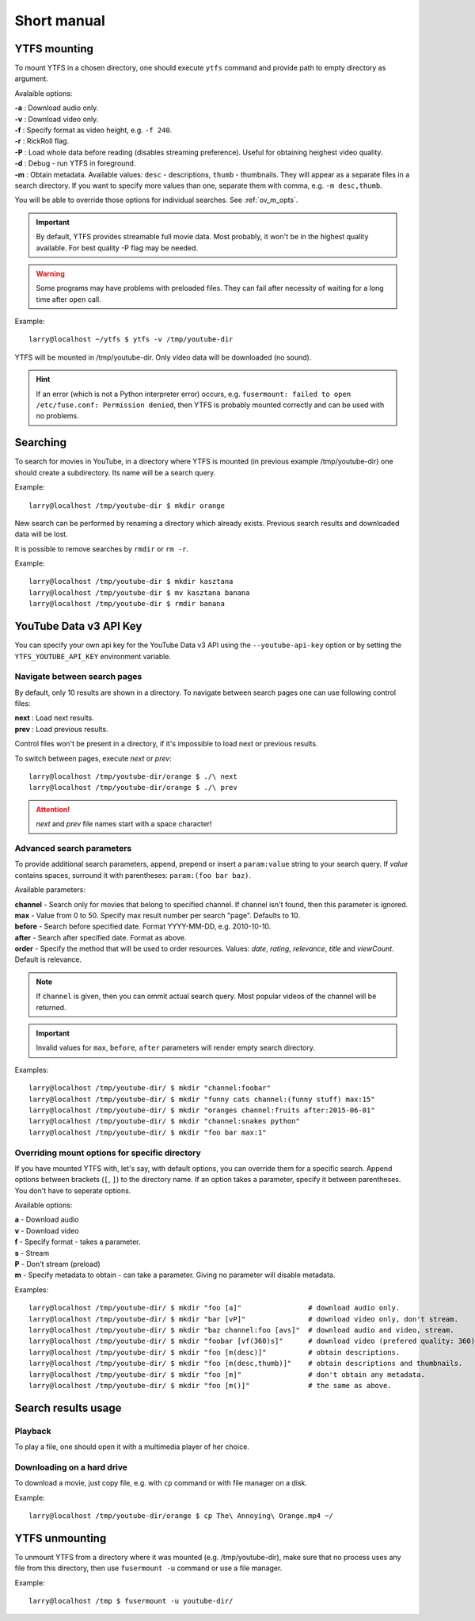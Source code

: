 Short manual
************

YTFS mounting
=============

To mount YTFS in a chosen directory, one should execute ``ytfs`` command and provide path to empty directory as argument.

Avalaible options:

.. line-block::
    **-a** : Download audio only.
    **-v** : Download video only.
    **-f** : Specify format as video height, e.g. ``-f 240``.
    **-r** : RickRoll flag.
    **-P** : Load whole data before reading (disables streaming preference). Useful for obtaining heighest video quality.
    **-d** : Debug - run YTFS in foreground.
    **-m** : Obtain metadata. Available values: ``desc`` - descriptions, ``thumb`` - thumbnails. They will appear as a separate files in a search directory. If you want to specify more values than one, separate them with comma, e.g. ``-m desc,thumb``.

You will be able to override those options for individual searches. See :ref:`ov_m_opts`.

.. important:: By default, YTFS provides streamable full movie data. Most probably, it won't be in the highest quality available. For best quality -P flag may be needed.

.. warning:: Some programs may have problems with preloaded files. They can fail after necessity of waiting for a long time after ``open`` call.

Example::

    larry@localhost ~/ytfs $ ytfs -v /tmp/youtube-dir

YTFS will be mounted in /tmp/youtube-dir. Only video data will be downloaded (no sound).

.. hint:: If an error (which is not a Python interpreter error) occurs, e.g. ``fusermount: failed to open /etc/fuse.conf: Permission denied``, then YTFS is probably mounted correctly and can be used with no problems.

Searching
=========

To search for movies in YouTube, in a directory where YTFS is mounted (in previous example /tmp/youtube-dir) one should create a subdirectory. Its name will be a search query.

Example::

    larry@localhost /tmp/youtube-dir $ mkdir orange

New search can be performed by renaming a directory which already exists. Previous search results and downloaded data will be lost.

It is possible to remove searches by ``rmdir`` or ``rm -r``.

Example::

    larry@localhost /tmp/youtube-dir $ mkdir kasztana
    larry@localhost /tmp/youtube-dir $ mv kasztana banana
    larry@localhost /tmp/youtube-dir $ rmdir banana

YouTube Data v3 API Key
=======================

You can specify your own api key for the YouTube Data v3 API using the ``--youtube-api-key`` option or by setting the ``YTFS_YOUTUBE_API_KEY`` environment variable.

Navigate between search pages
-----------------------------

By default, only 10 results are shown in a directory. To navigate between search pages one can use following control files:

.. line-block::
    **next** : Load next results.
    **prev** : Load previous results.

Control files won't be present in a directory, if it's impossible to load next or previous results.

To switch between pages, execute *next* or *prev*::

    larry@localhost /tmp/youtube-dir/orange $ ./\ next
    larry@localhost /tmp/youtube-dir/orange $ ./\ prev

.. ATTENTION::

   *next* and *prev* file names start with a space character!

.. _adv_s_params:

Advanced search parameters
--------------------------

To provide additional search parameters, append, prepend or insert a ``param:value`` string to your search query. If `value` contains spaces, surround it with parentheses: ``param:(foo bar baz)``.

Available parameters:

.. line-block::
    **channel** - Search only for movies that belong to specified channel. If channel isn't found, then this parameter is ignored.
    **max** - Value from 0 to 50. Specify max result number per search "page". Defaults to 10.
    **before** - Search before specified date. Format YYYY-MM-DD, e.g. 2010-10-10.
    **after** - Search after specified date. Format as above.
    **order** - Specify the method that will be used to order resources. Values: `date`, `rating`, `relevance`, `title` and `viewCount`. Default is relevance.

.. note:: If ``channel`` is given, then you can ommit actual search query. Most popular videos of the channel will be returned.

.. important:: Invalid values for ``max``, ``before``, ``after`` parameters will render empty search directory.

Examples::

    larry@localhost /tmp/youtube-dir/ $ mkdir "channel:foobar"
    larry@localhost /tmp/youtube-dir/ $ mkdir "funny cats channel:(funny stuff) max:15"
    larry@localhost /tmp/youtube-dir/ $ mkdir "oranges channel:fruits after:2015-06-01"
    larry@localhost /tmp/youtube-dir/ $ mkdir "channel:snakes python"
    larry@localhost /tmp/youtube-dir/ $ mkdir "foo bar max:1"

.. _ov_m_opts:

Overriding mount options for specific directory
-----------------------------------------------

If you have mounted YTFS with, let's say, with default options, you can override them for a specific search. Append options between brackets (``[``, ``]``) to the directory name. If an option takes a parameter, specify it between parentheses. You don't have to seperate options.

Available options:

.. line-block::
    **a** - Download audio
    **v** - Download video
    **f** - Specify format - takes a parameter.
    **s** - Stream
    **P** - Don't stream (preload)
    **m** - Specify metadata to obtain - can take a parameter. Giving no parameter will disable metadata.

Examples::

    larry@localhost /tmp/youtube-dir/ $ mkdir "foo [a]"                # download audio only.
    larry@localhost /tmp/youtube-dir/ $ mkdir "bar [vP]"               # download video only, don't stream.
    larry@localhost /tmp/youtube-dir/ $ mkdir "baz channel:foo [avs]"  # download audio and video, stream.
    larry@localhost /tmp/youtube-dir/ $ mkdir "foobar [vf(360)s]"      # download video (prefered quality: 360), stream.
    larry@localhost /tmp/youtube-dir/ $ mkdir "foo [m(desc)]"          # obtain descriptions.
    larry@localhost /tmp/youtube-dir/ $ mkdir "foo [m(desc,thumb)]"    # obtain descriptions and thumbnails.
    larry@localhost /tmp/youtube-dir/ $ mkdir "foo [m]"                # don't obtain any metadata.
    larry@localhost /tmp/youtube-dir/ $ mkdir "foo [m()]"              # the same as above.

Search results usage
====================

Playback
--------

To play a file, one should open it with a multimedia player of her choice.

Downloading on a hard drive
---------------------------

To download a movie, just copy file, e.g. with ``cp`` command or with file manager on a disk.

Example::

    larry@localhost /tmp/youtube-dir/orange $ cp The\ Annoying\ Orange.mp4 ~/

YTFS unmounting
===============

To unmount YTFS from a directory where it was mounted (e.g. /tmp/youtube-dir), make sure that no process uses any file from this directory, then use ``fusermount -u`` command or use a file manager.

Example::

    larry@localhost /tmp $ fusermount -u youtube-dir/
